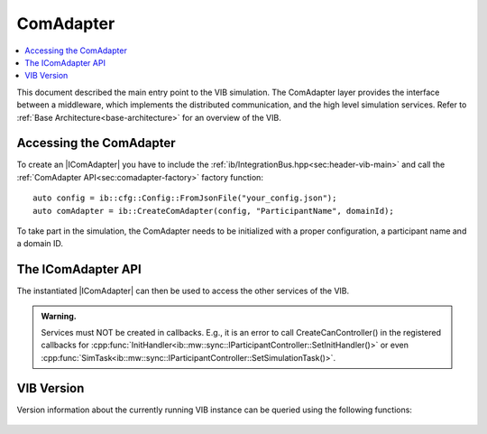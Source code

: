 =============
ComAdapter
=============

.. contents:: :local:
   :depth: 1

This document described the main entry point to the VIB simulation.
The ComAdapter layer provides the interface between a middleware, which implements
the distributed communication, and the high level simulation services.
Refer to :ref:`Base Architecture<base-architecture>` for an overview of the VIB.

.. |IComAdapter| replace:: :cpp:class:`IComAdapter<ib::mw::IComAdapter>` 

Accessing the ComAdapter
~~~~~~~~~~~~~~~~~~~~~~~~
To create an |IComAdapter| you have to include the 
:ref:`ib/IntegrationBus.hpp<sec:header-vib-main>` and call the :ref:`ComAdapter API<sec:comadapter-factory>`
factory function::

    auto config = ib::cfg::Config::FromJsonFile("your_config.json");
    auto comAdapter = ib::CreateComAdapter(config, "ParticipantName", domainId);

To take part in the simulation, the ComAdapter needs to be initialized with a proper
configuration, a participant name and a domain ID.

.. _sec:icomadapter-api:

The IComAdapter API
~~~~~~~~~~~~~~~~~~~

The instantiated |IComAdapter| can then be used to access the other services
of the VIB.

.. admonition:: Warning.

    Services must NOT be created in callbacks. E.g., it is an error to call
    CreateCanController() in the registered callbacks for
    :cpp:func:`InitHandler<ib::mw::sync::IParticipantController::SetInitHandler()>`
    or even
    :cpp:func:`SimTask<ib::mw::sync::IParticipantController::SetSimulationTask()>`.


.. doxygenclass:: ib::mw::IComAdapter
   :members:


VIB Version
~~~~~~~~~~~
Version information about the currently running VIB instance
can be queried using the following functions:

    .. doxygenfunction:: ib::version::Major()

    .. doxygenfunction:: ib::version::Minor()

    .. doxygenfunction:: ib::version::Patch()

    .. doxygenfunction:: ib::version::String()

    .. doxygenfunction:: ib::version::BuildNumber()

    .. doxygenfunction:: ib::version::SprintNumber()

    .. doxygenfunction:: ib::version::SprintName()

    .. doxygenfunction:: ib::version::GitHash()

..          
..
..    .. doxygenstruct:: ib::mw::EndpointAddress
..       :members:
..
